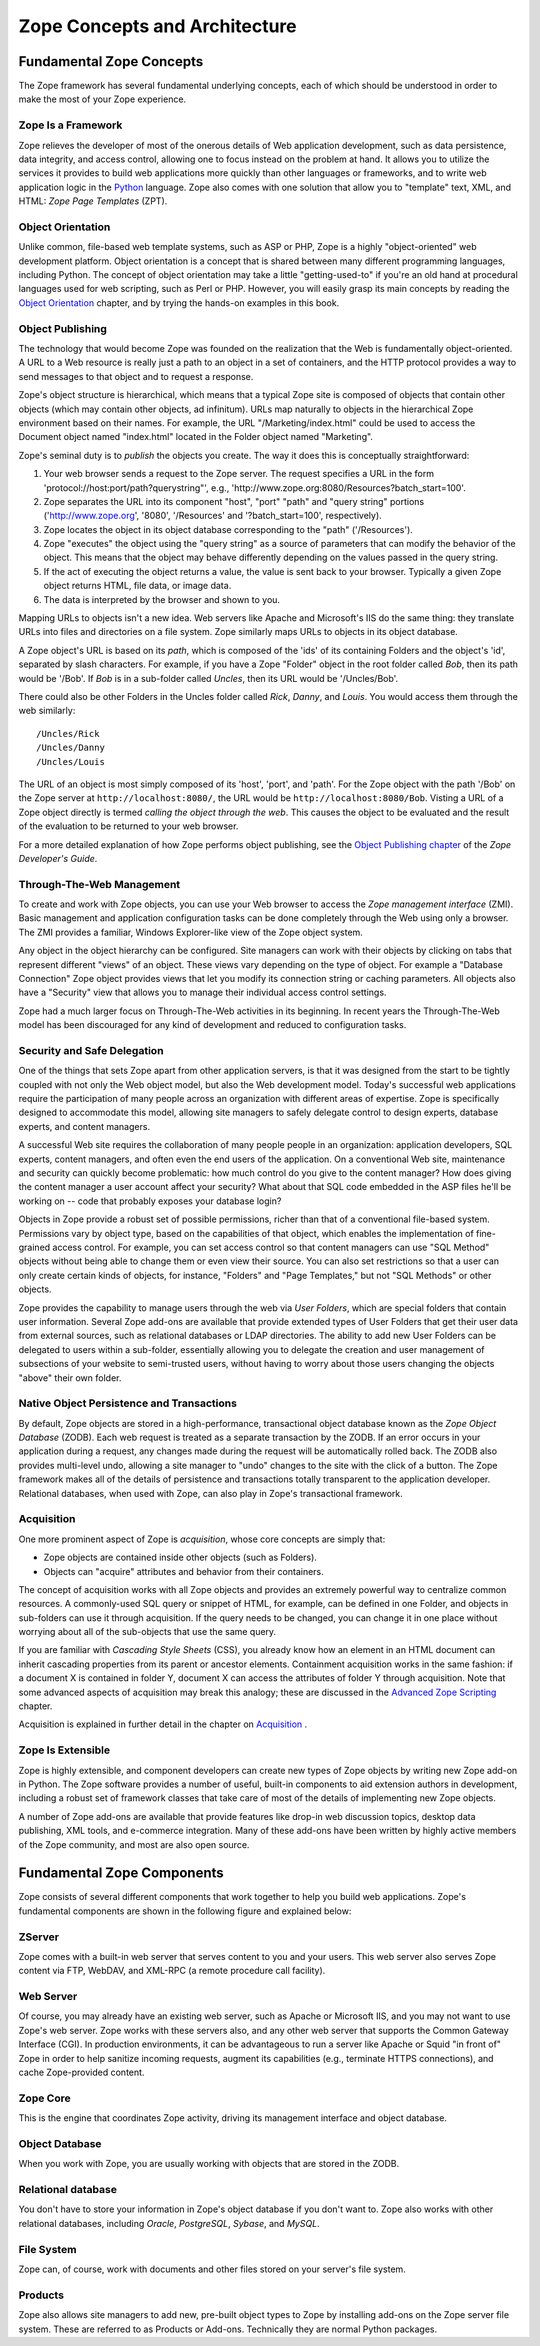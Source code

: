 ##############################
Zope Concepts and Architecture
##############################

Fundamental Zope Concepts
=========================

The Zope framework has several fundamental underlying concepts,
each of which should be understood in order to make the most of your Zope
experience.

Zope Is a Framework
-------------------

Zope relieves the developer of most of the onerous details of
Web application development, such as data persistence, data
integrity, and access control, allowing one to focus instead on the
problem at hand.  It allows you to utilize the services it
provides to build web applications more quickly than other
languages or frameworks, and to write web
application logic in the `Python <http://www.python.org/>`_
language.  Zope also comes with one solution that allow you 
to "template" text, XML, and HTML: *Zope Page Templates* (ZPT).

Object Orientation
------------------

Unlike common, file-based web template systems, such as ASP or
PHP, Zope is a highly "object-oriented" web development
platform.  Object orientation is a concept that is shared
between many different programming languages, including 
Python.  The concept of
object orientation may take a little "getting-used-to" if you're
an old hand at procedural languages used for
web scripting, such as Perl or PHP.  However, you will easily grasp its 
main concepts by reading the `Object Orientation <ObjectOrientation.html>`_
chapter, and by trying the hands-on examples in this book.

Object Publishing
------------------

The technology that would become Zope was founded on the
realization that the Web is fundamentally object-oriented. A URL
to a Web resource is really just a path to an object in a set of
containers, and the HTTP protocol provides a way to send
messages to that object and to request a response.

Zope's object structure is hierarchical, which means that a
typical Zope site is composed of objects that contain other
objects (which may contain other objects, ad infinitum).  URLs
map naturally to objects in the hierarchical Zope environment
based on their names. For example, the URL
"/Marketing/index.html" could be used to access the Document
object named "index.html" located in the Folder object named
"Marketing".

Zope's seminal duty is to *publish* the objects you create.  The
way it does this is conceptually straightforward:

1. Your web browser sends a request to the Zope server.  The
   request specifies a URL in the form
   'protocol://host:port/path?querystring"',
   e.g., 'http://www.zope.org:8080/Resources?batch_start=100'.

2. Zope separates the URL into its component "host", "port" "path"
   and "query string" portions ('http://www.zope.org', '8080',
   '/Resources' and '?batch_start=100', respectively).

3. Zope locates the object in its object database corresponding
   to the "path" ('/Resources').

4. Zope "executes" the object using the "query string" as a source
   of parameters that can modify the behavior of the object.  This
   means that the object may behave differently depending on the
   values passed in the query string.

5. If the act of executing the object returns a value, the value
   is sent back to your browser.  Typically a given Zope object
   returns HTML, file data, or image data.

6. The data is interpreted by the browser and shown to you.

Mapping URLs to objects isn't a new idea.  Web servers like Apache
and Microsoft's IIS do the same thing: they translate URLs into
files and directories on a file system.  Zope similarly maps URLs
to objects in its object database.

A Zope object's URL is based on its *path*, which is composed of the
'ids' of its containing Folders and the object's 'id', separated
by slash characters.  For example, if you have a Zope "Folder"
object in the root folder called *Bob*, then its path would be
'/Bob'.  If *Bob* is in a sub-folder called *Uncles*, then its URL
would be '/Uncles/Bob'.

There could also be other Folders in the Uncles folder called
*Rick*, *Danny*, and *Louis*.  You would access them through the web
similarly::

  /Uncles/Rick
  /Uncles/Danny 
  /Uncles/Louis

The URL of an object is most simply composed of its 'host',
'port', and 'path'.  For the Zope object with the path '/Bob'
on the Zope server at ``http://localhost:8080/``, the URL would be
``http://localhost:8080/Bob``.  Visting a URL of a Zope object
directly is termed *calling the object through the web*.  This
causes the object to be evaluated and the result of the
evaluation to be returned to your web browser.

For a more detailed explanation of how Zope performs object
publishing, see the `Object Publishing chapter
<http://www.zope.org/Documentation/Books/ZDG/current/ObjectPublishing.stx>`_
of the *Zope Developer's Guide*.

Through-The-Web Management
--------------------------

To create and work with Zope objects, you can use your Web browser to access
the *Zope management interface* (ZMI). Basic management and application
configuration tasks can be done completely through the Web using only a
browser. The ZMI provides a familiar, Windows Explorer-like view of the Zope
object system.

Any object in the object hierarchy can be configured. Site managers can work
with their objects by clicking on tabs that represent different "views" of an
object. These views vary depending on the type of object. For example a
"Database Connection" Zope object provides views that let you modify its
connection string or caching parameters. All objects also have a "Security"
view that allows you to manage their individual access control settings.

Zope had a much larger focus on Through-The-Web activities in its beginning.
In recent years the Through-The-Web model has been discouraged for any kind of
development and reduced to configuration tasks.

Security and Safe Delegation
----------------------------

One of the things that sets Zope apart from other application
servers, is that it was designed from the start to be tightly
coupled with not only the Web object model, but also the Web
development model. Today's successful web applications require
the participation of many people across an organization with
different areas of expertise. Zope is specifically designed to
accommodate this model, allowing site managers to safely
delegate control to design experts, database experts, and content
managers.

A successful Web site requires the collaboration of many people
people in an organization: application developers, SQL experts,
content managers, and often even the end users of the
application. On a conventional Web site, maintenance and
security can quickly become problematic: how much control do you
give to the content manager? How does giving the content manager
a user account affect your security? What about that SQL code embedded
in the ASP files he'll be working on -- code that probably
exposes your database login?

Objects in Zope provide a robust set of possible
permissions, richer than that of a conventional file-based system. Permissions
vary by object type, based on the capabilities of that
object, which enables the implementation of fine-grained access
control. For example, you can set access control so that content
managers can use "SQL Method" objects without being able to change them or
even view their source. You can also set restrictions so that a
user can only create certain kinds of objects, for instance,
"Folders" and "Page Templates," but not "SQL Methods" or other
objects.

Zope provides the capability to manage users through the web via
*User Folders*, which are special folders that contain user
information. Several Zope add-ons are available that provide
extended types of User Folders that get their user data from
external sources, such as relational databases or LDAP
directories.  The ability to add new User Folders can be
delegated to users within a sub-folder, essentially allowing you
to delegate the creation and user management of subsections of
your website to semi-trusted users, without having to worry about those
users changing the objects "above" their own folder.

Native Object Persistence and Transactions
------------------------------------------

By default, Zope objects are stored in a high-performance, transactional
object database known as the *Zope Object Database* (ZODB). Each
web request is treated as a separate transaction by the ZODB. 
If an error occurs in your application during a
request, any changes made during the request will be
automatically rolled back. The ZODB also provides
multi-level undo, allowing a site manager to "undo" changes to
the site with the click of a button.  The Zope framework makes
all of the details of persistence and transactions totally
transparent to the application developer.  Relational databases,
when used with Zope, can also play in Zope's transactional
framework.

Acquisition
-----------

One more prominent aspect of Zope is *acquisition*, whose core concepts are
simply that:

* Zope objects are contained inside other objects (such as Folders).

* Objects can "acquire" attributes and behavior from their containers.

The concept of acquisition works with all Zope objects and
provides an extremely powerful way to centralize common
resources. A commonly-used SQL query or snippet of HTML, for
example, can be defined in one Folder, and objects in sub-folders
can use it through acquisition. If the query needs
to be changed, you can change it in one place without worrying
about all of the sub-objects that use the same query.

If you are familiar with *Cascading Style Sheets* (CSS), you already
know how an element in an HTML document can inherit cascading properties
from its parent or ancestor elements. Containment acquisition
works in the same fashion: if a document X is contained in folder Y,
document X can access the attributes of folder Y through acquisition.
Note that some advanced aspects of acquisition may break
this analogy; these are discussed in the 
`Advanced Zope Scripting <ScriptingZope.html>`_ chapter.

Acquisition is explained in further detail in the chapter on
`Acquisition <Acquisition.html>`_ .

Zope Is Extensible
------------------

Zope is highly extensible, and component developers can create new
types of Zope objects by writing new Zope add-on in Python. The Zope
software provides a number of useful, built-in components to aid
extension authors in development, including a robust set of framework classes
that take care of most of the details of implementing new Zope
objects.

A number of Zope add-ons are available that provide
features like drop-in web discussion topics, desktop data
publishing, XML tools, and e-commerce integration. Many of these
add-ons have been written by highly active members of the
Zope community, and most are also open source.

Fundamental Zope Components
===========================

Zope consists of several different components that work together
to help you build web applications.  Zope's fundamental components
are shown in the following figure and explained below:

.. image:: ../Figures/zopearchitecture.gif

ZServer
-------

Zope comes with a built-in web server that serves content to you and your
users.  This web server also serves Zope content via FTP, WebDAV, and
XML-RPC (a remote procedure call facility).

Web Server
----------

Of course, you may already have an existing web server, such as Apache or
Microsoft IIS, and you may not want to use Zope's web server.  Zope works
with these servers also, and any other web server that supports the
Common Gateway Interface (CGI).  In production environments, it can be
advantageous to run a server like Apache or Squid "in front of" Zope in
order to help sanitize incoming requests, augment its capabilities (e.g.,
terminate HTTPS connections), and cache Zope-provided content.

Zope Core
---------

This is the engine that coordinates Zope activity, driving its management
interface and object database.

Object Database
---------------

When you work with Zope, you are usually working with objects that are
stored in the ZODB.

Relational database
-------------------

You don't have to store your information in Zope's object database if you
don't want to.  Zope also works with other relational databases,
including *Oracle*, *PostgreSQL*, *Sybase*, and *MySQL*.

File System
-----------

Zope can, of course, work with documents and other files stored on your
server's file system.

Products
--------

Zope also allows site managers to add new, pre-built object types to Zope
by installing add-ons on the Zope server file system. These are referred to
as Products or Add-ons. Technically they are normal Python packages.

